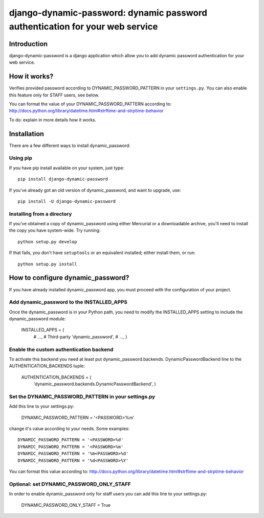 =============================================================================
django-dynamic-password: dynamic password authentication for your web service
=============================================================================

Introduction
============

django-dynamic-password is a django application which allow you to add
dynamic password authentication for your web service.

How it works?
=============
Verifies provided password according to DYNAMIC_PASSWORD_PATTERN in your
``settings.py``. You can also enable this feature only for STAFF users, see below.

You can format the value of your DYNAMIC_PASSWORD_PATTERN according to:
http://docs.python.org/library/datetime.html#strftime-and-strptime-behavior

To do: explain in more details how it works.


Installation
============

There are a few different ways to install dynamic_password:

Using pip
---------
If you have pip install available on your system, just type::

    pip install django-dynamic-password

If you've already got an old version of dynamic_password, and want to upgrade,
use::

    pip install -U django-dynamic-password

Installing from a directory
---------------------------
If you've obtained a copy of dynamic_password using either Mercurial or a
downloadable archive, you'll need to install the copy you have system-wide.
Try running::

    python setup.py develop

If that fails, you don't have ``setuptools`` or an equivalent installed;
either install them, or run::

    python setup.py install

How to configure dynamic_password?
==================================

If you have already installed dynamic_password app, you must proceed with the
configuration of your project.

Add dynamic_password to the INSTALLED_APPS
--------------------------------------------

Once the dynamic_password is in your Python path, you need to modify the INSTALLED_APPS setting to include the dynamic_password module:

    INSTALLED_APPS = (
        # ...,
        # Third-party
        'dynamic_password',
        # ...,
        )

Enable the custom authentication backend
-----------------------------------------

To activate this backend you need at least put dynamic_password.backends.
DynamicPasswordBackend line to the AUTHENTICATION_BACKENDS tuple:

    AUTHENTICATION_BACKENDS = (
                'dynamic_password.backends.DynamicPasswordBackend',
                )

Set the DYNAMIC_PASSWORD_PATTERN in your settings.py
----------------------------------------------------

Add this line to your settings.py:

    DYNAMIC_PASSWORD_PATTERN = '<PASSWORD>%m'

change it's value according to your needs.
Some examples::

    DYNAMIC_PASSWORD_PATTERN = '<PASSWORD>%d'
    DYNAMIC_PASSWORD_PATTERN = '<PASSWORD>%m'
    DYNAMIC_PASSWORD_PATTERN = '%m<PASSWORD>%d'
    DYNAMIC_PASSWORD_PATTERN = '%d<PASSWORD>%Y'

You can format this value according to: http://docs.python.org/library/datetime.html#strftime-and-strptime-behavior

Optional: set DYNAMIC_PASSWORD_ONLY_STAFF
----------------------------------------------------

In order to enable dynamic_password only for staff users you can add this
line to your settings.py:

    DYNAMIC_PASSWORD_ONLY_STAFF = True
